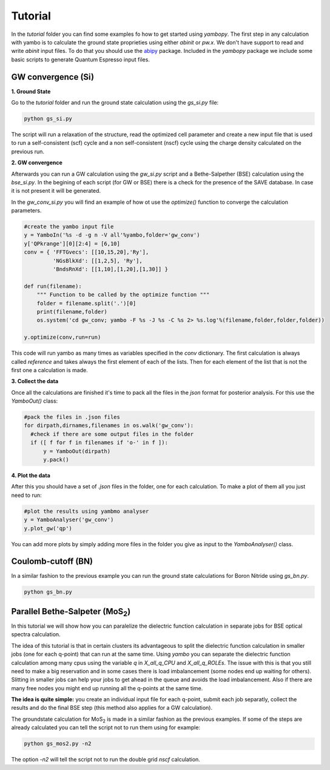 Tutorial
==========

In the `tutorial` folder you can find some examples fo how to get started using `yambopy`.
The first step in any calculation with yambo is to calculate the ground state proprieties using either `abinit` or `pw.x`.
We don't have support to read and write `abinit` input files. To do that you should use the `abipy <https://github.com/gmatteo/abipy>`_ package.
Included in the `yambopy` package we include some basic scripts to generate Quantum Espresso input files.

GW convergence (Si)
--------------------

**1. Ground State**

Go to the `tutorial` folder and run the ground state calculation using the `gs_si.py` file:

.. code-block:: bash

    python gs_si.py

The script will run a relaxation of the structure, read the optimized cell parameter and create a new input file that is used
to run a self-consistent (scf) cycle and a non self-consistent (nscf) cycle using the charge density calculated on the previous run.

**2. GW convergence**

Afterwards you can run a GW calculation using the `gw_si.py` script and a Bethe-Salpether (BSE) calculation using the `bse_si.py`.
In the begining of each script (for GW or BSE) there is a check for the presence of the SAVE database. In case it is not present it will be generated.

In the `gw_conv_si.py` you will find an example of how ot use the `optimize()` function to converge the calculation parameters.

.. code-block:: python

    #create the yambo input file
    y = YamboIn('%s -d -g n -V all'%yambo,folder='gw_conv')
    y['QPkrange'][0][2:4] = [6,10]
    conv = { 'FFTGvecs': [[10,15,20],'Ry'],
             'NGsBlkXd': [[1,2,5], 'Ry'],
             'BndsRnXd': [[1,10],[1,20],[1,30]] }

    def run(filename):
        """ Function to be called by the optimize function """
        folder = filename.split('.')[0]
        print(filename,folder)
        os.system('cd gw_conv; yambo -F %s -J %s -C %s 2> %s.log'%(filename,folder,folder,folder))

    y.optimize(conv,run=run)

This code will run yambo as many times as variables specified in the `conv` dictionary.
The first calculation is always called `reference` and takes always the first element of each of the lists.
Then for each element of the list that is not the first one a calculation is made.

**3. Collect the data**

Once all the calculations are finished it's time to pack all the files in the `json` format for posterior analysis.
For this use the `YamboOut()` class:

.. code-block:: python

  #pack the files in .json files
  for dirpath,dirnames,filenames in os.walk('gw_conv'):
    #check if there are some output files in the folder
    if ([ f for f in filenames if 'o-' in f ]):
        y = YamboOut(dirpath)
        y.pack()


**4. Plot the data**

After this you should have a set of `.json` files in the folder, one for each calculation.
To make a plot of them all you just need to run:

.. code-block:: python

  #plot the results using yambmo analyser
  y = YamboAnalyser('gw_conv')
  y.plot_gw('qp')

You can add more plots by simply adding more files in the folder you give as input to the `YamboAnalyser()` class.

Coulomb-cutoff (BN)
-------------------------------

In a similar fashion to the previous example you can run the ground state calculations for Boron Nitride using `gs_bn.py`.

.. code-block:: bash

    python gs_bn.py

Parallel Bethe-Salpeter (MoS\ :sub:`2`)
-----------------------------------------------------------------

In this tutorial we will show how you can paralelize the dielectric function calculation in
separate jobs for BSE optical spectra calculation.

The idea of this tutorial is that in certain clusters its advantageous to split the dielectric function calculation
in smaller jobs (one for each q-point) that can run at the same time.
Using `yambo` you can separate the dielectric function calculation among many cpus
using the variable `q` in `X_all_q_CPU` and `X_all_q_ROLEs`. The issue with this is that you still need to make a big reservation
and in some cases there is load imbalancement (some nodes end up waiting for others). Slitting in smaller jobs
can help your jobs to get ahead in the queue and avoids the load imbalancement. Also if there are many free nodes you might end up running all the q-points at the same time.

**The idea is quite simple:** you create an individual input file for each q-point, submit each job separatly, collect
the results and do the final BSE step (this method also applies for a GW calculation).

The groundstate calculation for MoS\ :sub:`2` is made in a similar fashion as the previous examples.
If some of the steps are already calculated you can tell the script not to run them using for example:

.. code-block:: bash

    python gs_mos2.py -n2

The option `-n2` will tell the script not to run the double grid `nscf` calculation.
